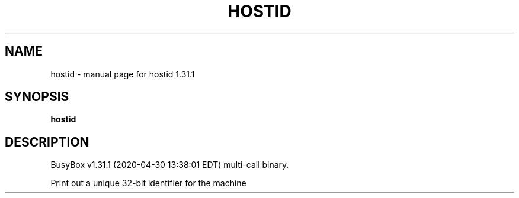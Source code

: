 .\" DO NOT MODIFY THIS FILE!  It was generated by help2man 1.47.8.
.TH HOSTID "1" "April 2020" "Fidelix 1.0" "User Commands"
.SH NAME
hostid \- manual page for hostid 1.31.1
.SH SYNOPSIS
.B hostid

.SH DESCRIPTION
BusyBox v1.31.1 (2020\-04\-30 13:38:01 EDT) multi\-call binary.
.PP
Print out a unique 32\-bit identifier for the machine
